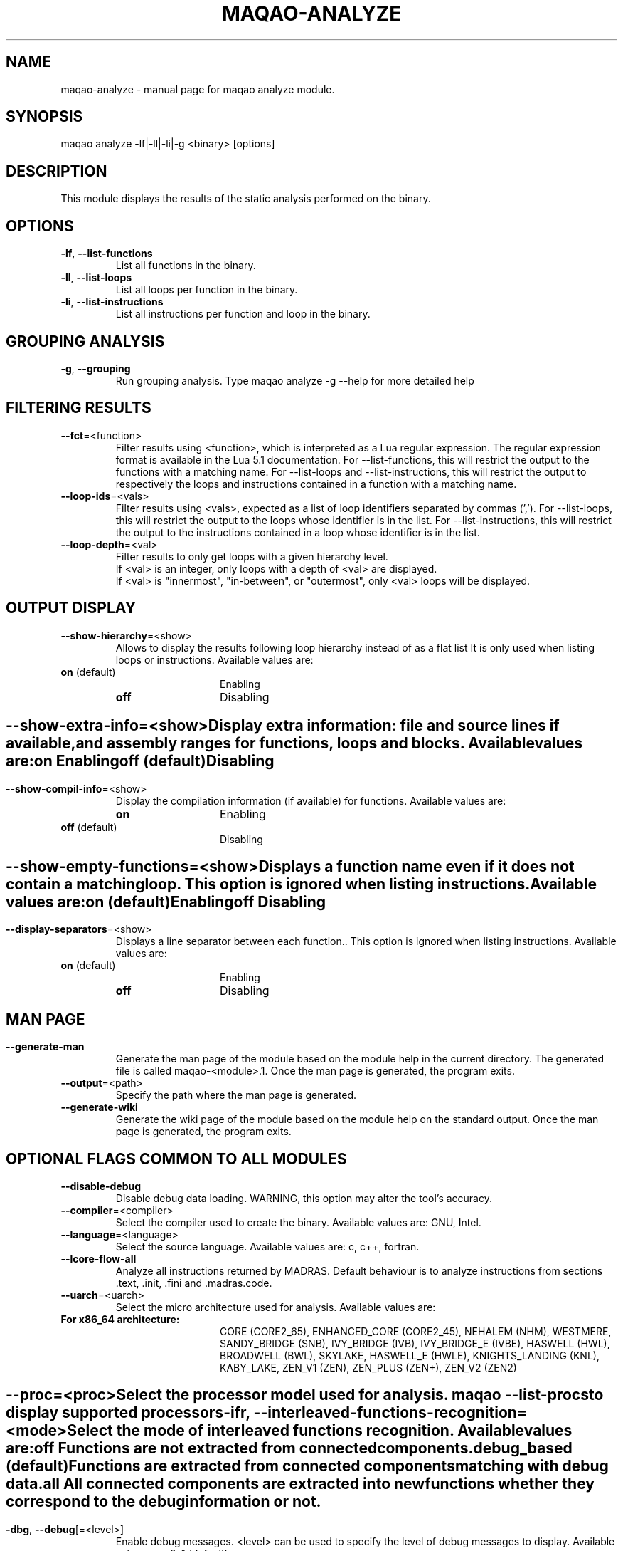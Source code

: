 .\" File generated using by MAQAO.
.TH MAQAO-ANALYZE "1" "2020/12/03" "MAQAO-ANALYZE 2.12.0" "User Commands"
.SH NAME
maqao-analyze \- manual page for maqao analyze module.
.SH SYNOPSIS
maqao analyze -lf|-ll|-li|-g <binary> [options]
.SH DESCRIPTION
This module displays the results of the static analysis performed on the binary.
.SH OPTIONS
.TP
\fB\-lf\fR, \fB\-\-list-functions\fR
List all functions in the binary.
.TP
\fB\-ll\fR, \fB\-\-list-loops\fR
List all loops per function in the binary.
.TP
\fB\-li\fR, \fB\-\-list-instructions\fR
List all instructions per function and loop in the binary.
.SH "    GROUPING ANALYSIS"
.TP
\fB\-g\fR, \fB\-\-grouping\fR
Run grouping analysis. Type maqao analyze -g --help for more detailed help
.SH "    FILTERING RESULTS"
.TP
\fB\-\-fct\fR\=<function>
Filter results using <function>, which is interpreted as a Lua regular expression. The regular expression format is available in the Lua 5.1 documentation. For --list-functions, this will restrict the output to the functions with a matching name. For --list-loops and --list-instructions, this will restrict the output to respectively the loops and instructions contained in a function with a matching name.
.TP
\fB\-\-loop-ids\fR\=<vals>
Filter results using <vals>, expected as a list of loop identifiers separated by commas (','). For --list-loops, this will restrict the output to the loops whose identifier is in the list. For --list-instructions, this will restrict the output to the instructions contained in a loop whose identifier is in the list.
.TP
\fB\-\-loop-depth\fR\=<val>
Filter results to only get loops with a given hierarchy level. 
.br
If <val> is an integer, only loops with a depth of <val> are displayed. 
.br
If <val> is "innermost", "in-between", or "outermost", only <val> loops will be displayed.
.SH "    OUTPUT DISPLAY"
.TP
\fB\-\-show-hierarchy\fR\=<show>
Allows to display the results following loop hierarchy instead of as a flat list It is only used when listing loops or instructions. Available values are: 
.TP 20 
\fB       on\fR  (default)
Enabling
.TP 20 
\fB       off\fR 
Disabling
.
.SH ""
.TP
\fB\-\-show-extra-info\fR\=<show>
Display extra information: file and source lines if available, and assembly ranges for functions, loops and blocks. Available values are: 
.TP 20 
\fB       on\fR 
Enabling
.TP 20 
\fB       off\fR  (default)
Disabling
.
.SH ""
.TP
\fB\-\-show-compil-info\fR\=<show>
Display the compilation information (if available) for functions. Available values are: 
.TP 20 
\fB       on\fR 
Enabling
.TP 20 
\fB       off\fR  (default)
Disabling
.
.SH ""
.TP
\fB\-\-show-empty-functions\fR\=<show>
Displays a function name even if it does not contain a matching loop. This option is ignored when listing instructions. Available values are: 
.TP 20 
\fB       on\fR  (default)
Enabling
.TP 20 
\fB       off\fR 
Disabling
.
.SH ""
.TP
\fB\-\-display-separators\fR\=<show>
Displays a line separator between each function.. This option is ignored when listing instructions. Available values are: 
.TP 20 
\fB       on\fR  (default)
Enabling
.TP 20 
\fB       off\fR 
Disabling
.
.SH ""
.SH "    MAN PAGE"
.TP
\fB\-\-generate-man\fR
Generate the man page of the module based on the module help in the current directory. The generated file is called maqao-<module>.1. Once the man page is generated, the program exits.
.TP
\fB\-\-output\fR\=<path>
Specify the path where the man page is generated.
.TP
\fB\-\-generate-wiki\fR
Generate the wiki page of the module based on the module help on the standard output. Once the man page is generated, the program exits.
.SH "    OPTIONAL FLAGS COMMON TO ALL MODULES"
.TP
\fB\-\-disable-debug\fR
Disable debug data loading. WARNING, this option may alter the tool's accuracy.
.TP
\fB\-\-compiler\fR\=<compiler>
Select the compiler used to create the binary. Available values are: 
GNU, Intel.

.TP
\fB\-\-language\fR\=<language>
Select the source language. Available values are: 
c, c++, fortran.

.TP
\fB\-\-lcore-flow-all\fR
Analyze all instructions returned by MADRAS. Default behaviour is to analyze instructions from sections .text, .init, .fini and .madras.code. 
.TP
\fB\-\-uarch\fR\=<uarch>
Select the micro architecture used for analysis. Available values are: 
.TP 20 
\fB       For x86_64 architecture:\fR 
CORE (CORE2_65), ENHANCED_CORE (CORE2_45), NEHALEM (NHM), WESTMERE, SANDY_BRIDGE (SNB), IVY_BRIDGE (IVB),             IVY_BRIDGE_E (IVBE), HASWELL (HWL), BROADWELL (BWL), SKYLAKE, HASWELL_E (HWLE), KNIGHTS_LANDING (KNL),             KABY_LAKE, ZEN_V1 (ZEN), ZEN_PLUS (ZEN+), ZEN_V2 (ZEN2)
.
.SH ""
.TP
\fB\-\-proc\fR\=<proc>
Select the processor model used for analysis. maqao --list-procs to display supported processors
.TP
\fB\-ifr\fR, \fB\-\-interleaved-functions-recognition\fR\=<mode>
Select the mode of interleaved functions recognition. Available values are: 
.TP 20 
\fB       off\fR 
Functions are not extracted from connected components.
.TP 20 
\fB       debug_based\fR  (default)
Functions are extracted from connected components matching with debug data.
.TP 20 
\fB       all\fR 
All connected components are extracted into new functions whether they correspond to the debug information or not.
.
.SH ""
.TP
\fB\-dbg\fR, \fB\-\-debug\fR[\=<level>]
Enable debug messages. <level> can be used to specify the level of debug messages to display. Available values are: 
0, 1 (default).

.TP
\fB\-\-\fR
Specify binary parameters for dynamic analysis. Next options are ignored by MAQAO.
.TP
\fB\-h\fR, \fB\-\-help\fR
Print the current help.
.TP
\fB\-v\fR, \fB\-\-version\fR
Print the current version.
.SH AUTHOR
Written by The MAQAO team.
.SH "REPORTING BUGS"
Report bugs to <contact@maqao.org>.
.SH COPYRIGHT
MAQAO (C), 2004-2020 Universite de Versailles Saint-Quentin-en-Yvelines (UVSQ), 
is distributed under the GNU Lesser General Public License (GNU LGPL). MAQAO is 
free software; you can use it under the terms of the GNU Lesser General 
Public License as published by the Free Software Foundation; either version 2.1 
of the License, or (at your option) any later version. This software is distributed 
in the hope that it will be useful, but WITHOUT ANY WARRANTY; without even the 
implied warranty of MERCHANTABILITY or FITNESS FOR A PARTICULAR PURPOSE. See the 
GNU Lesser General Public License for more details.

The full legal text of the GNU Lesser General Public License (GNU LGPL) is available
at http://www.gnu.org/licenses/old-licenses/lgpl-2.1.html.
.SH "SEE ALSO"
maqao(1), maqao-madras(1), maqao-disass(1), maqao-cqa(1), maqao-oneview(1), maqao-mil2(1), maqao-mil(1), maqao-lprof(1)
